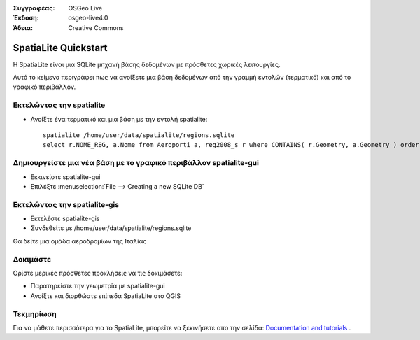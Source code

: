 :Συγγραφέας: OSGeo Live
:Έκδοση: osgeo-live4.0
:Άδεια: Creative Commons

.. _spatialite-quickstart:
 
.. image:: images/project_logos/logo-spatialite.png
  :scale: 50 %
  :alt: project logo
  :align: right

*********************
SpatiaLite Quickstart 
*********************

Η SpatiaLite είναι μια SQLite μηχανή βάσης δεδομένων με πρόσθετες χωρικές λειτουργίες. 

Αυτό το κείμενο περιγράφει πως να ανοίξετε μια βάση δεδομένων από την γραμμή εντολών (τερματικό) και από το γραφικό περιβάλλον.


Εκτελώντας την spatialite
==================

* Ανοίξτε ένα τερματικό και μια βάση με την εντολή spatialite::

   spatialite /home/user/data/spatialite/regions.sqlite
   select r.NOME_REG, a.Nome from Aeroporti a, reg2008_s r where CONTAINS( r.Geometry, a.Geometry ) order by r.NOME_REG;


Δημιουργείστε μια νέα βάση με το γραφικό περιβάλλον spatialite-gui
=========================================

* Εκκινείστε spatialite-gui
* Επιλέξτε  :menuselection:`File --> Creating a new SQLite DB`


Εκτελώντας την spatialite-gis
======================

* Εκτελέστε spatialite-gis 
* Συνδεθείτε με /home/user/data/spatialite/regions.sqlite

Θα δείτε μια ομάδα αεροδρομίων της Ιταλίας


Δοκιμάστε
=============

Ορίστε μερικές πρόσθετες προκλήσεις να τις δοκιμάσετε:

* Παρατηρείστε την γεωμετρία με spatialite-gui
* Ανοίξτε και διορθώστε επίπεδα SpatiaLite στο QGIS

Τεκμηρίωση
==========

Για να μάθετε περισσότερα για το SpatiaLite, μπορείτε να ξεκινήσετε απο την σελίδα: `Documentation and tutorials`_ .

.. _`Documentation and tutorials`: http://www.gaia-gis.it/spatialite/docs.html
